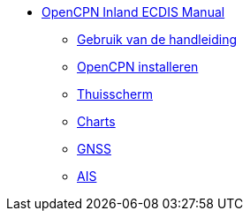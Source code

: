 * xref:index.adoc[OpenCPN Inland ECDIS Manual]
** xref:howtouse:howtouse.adoc[Gebruik van de handleiding]
** xref:installatie:adoc[OpenCPN installeren]
** xref:getting_started:getting_started.adoc[Thuisscherm]
** xref:charts:charts.adoc[Charts]
** xref:GPS:gps.adoc[GNSS]
** xref:AIS:ais.adoc[AIS]